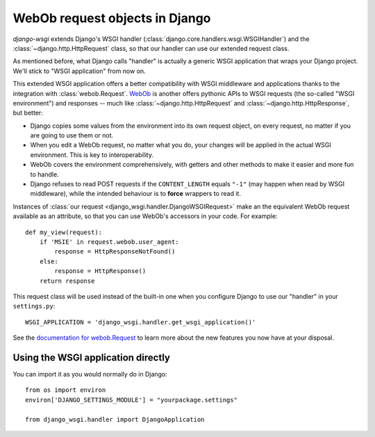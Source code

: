 ===============================
WebOb request objects in Django
===============================

*django-wsgi* extends Django's WSGI handler
(:class:`django.core.handlers.wsgi.WSGIHandler`) and the
:class:`~django.http.HttpRequest` class, so that our handler can use our
extended request class.

As mentioned before, what Django calls "handler" is actually a generic WSGI
application that wraps your Django project. We'll stick to "WSGI application"
from now on.

This extended WSGI application offers a better compatibility with WSGI
middleware and applications thanks to the integration with
:class:`webob.Request`. `WebOb <http://docs.webob.org/en/latest/>`_ is another
offers pythonic APIs to WSGI requests (the so-called "WSGI environment") and
responses -- much like :class:`~django.http.HttpRequest` and
:class:`~django.http.HttpResponse`, but better:

- Django copies some values from the environment into its own request object,
  on every request, no matter if you are going to use them or not.
- When you edit a WebOb request, no matter what you do, your changes will be
  applied in the actual WSGI environment. This is key to interoperability.
- WebOb covers the environment comprehensively, with getters and other methods
  to make it easier and more fun to handle.
- Django refuses to read POST requests if the ``CONTENT_LENGTH`` equals ``"-1"``
  (may happen when read by WSGI middleware), while the intended behaviour
  is to **force** wrappers to read it.

Instances of :class:`our request <django_wsgi.handler.DjangoWSGIRequest>` make
an the equivalent WebOb request available as an attribute, so that you can use
WebOb's accessors in your code. For example::

    def my_view(request):
        if 'MSIE' in request.webob.user_agent:
            response = HttpResponseNotFound()
        else:
            response = HttpResponse()
        return response

This request class will be used instead of the built-in one when you configure
Django to use our "handler" in your ``settings.py``::

    WSGI_APPLICATION = 'django_wsgi.handler.get_wsgi_application()'

See the `documentation for webob.Request
<http://docs.webob.org/en/latest/reference.html#request>`_ to learn more about
the new features you now have at your disposal.


Using the WSGI application directly
-----------------------------------

You can import it as you would normally do in Django::

    from os import environ
    environ['DJANGO_SETTINGS_MODULE'] = "yourpackage.settings"
    
    from django_wsgi.handler import DjangoApplication
